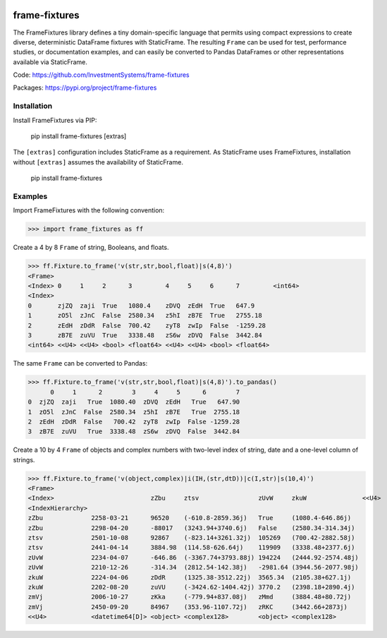 
.. image:: https://img.shields.io/pypi/pyversions/static-frame.svg?style=flat-square
  :target: https://pypi.org/project/static-frame

.. image:: https://img.shields.io/pypi/v/frame-fixtures.svg?style=flat-square
  :target: https://pypi.org/project/frame-fixtures

.. image:: https://github.com/InvestmentSystems/frame-fixtures/workflows/Test/badge.svg
  :target: https://github.com/InvestmentSystems/frame-fixtures/actions?query=workflow%3ATest

.. image:: https://github.com/InvestmentSystems/frame-fixtures/workflows/Quality/badge.svg
  :target: https://github.com/InvestmentSystems/frame-fixtures/actions?query=workflow%3AQuality


frame-fixtures
===============

The FrameFixtures library defines a tiny domain-specific language that permits using compact expressions to create diverse, deterministic DataFrame fixtures with StaticFrame. The resulting ``Frame`` can be used for test, performance studies, or documentation examples, and can easily be converted to Pandas DataFrames or other representations available via StaticFrame.


Code: https://github.com/InvestmentSystems/frame-fixtures

Packages: https://pypi.org/project/frame-fixtures



Installation
-------------------------------

Install FrameFixtures via PIP:

    pip install frame-fixtures [extras]


The ``[extras]`` configuration includes StaticFrame as a requirement. As StaticFrame uses FrameFixtures, installation without ``[extras]`` assumes the availability of StaticFrame.

    pip install frame-fixtures


Examples
---------------------

Import FrameFixtures with the following convention:

>>> import frame_fixtures as ff


Create a 4 by 8 ``Frame`` of string, Booleans, and floats.

>>> ff.Fixture.to_frame('v(str,str,bool,float)|s(4,8)')
<Frame>
<Index> 0     1     2      3         4     5     6      7         <int64>
<Index>
0       zjZQ  zaji  True   1080.4    zDVQ  zEdH  True   647.9
1       zO5l  zJnC  False  2580.34   z5hI  zB7E  True   2755.18
2       zEdH  zDdR  False  700.42    zyT8  zwIp  False  -1259.28
3       zB7E  zuVU  True   3338.48   zS6w  zDVQ  False  3442.84
<int64> <<U4> <<U4> <bool> <float64> <<U4> <<U4> <bool> <float64>


The same ``Frame`` can be converted to Pandas:

>>> ff.Fixture.to_frame('v(str,str,bool,float)|s(4,8)').to_pandas()
      0     1      2        3     4     5      6        7
0  zjZQ  zaji   True  1080.40  zDVQ  zEdH   True   647.90
1  zO5l  zJnC  False  2580.34  z5hI  zB7E   True  2755.18
2  zEdH  zDdR  False   700.42  zyT8  zwIp  False -1259.28
3  zB7E  zuVU   True  3338.48  zS6w  zDVQ  False  3442.84


Create a 10 by 4 ``Frame`` of objects and complex numbers with two-level index of string, date and a one-level column of strings.

>>> ff.Fixture.to_frame('v(object,complex)|i(IH,(str,dtD))|c(I,str)|s(10,4)')
<Frame>
<Index>                          zZbu     ztsv                zUvW     zkuW               <<U4>
<IndexHierarchy>
zZbu             2258-03-21      96520    (-610.8-2859.36j)   True     (1080.4-646.86j)
zZbu             2298-04-20      -88017   (3243.94+3740.6j)   False    (2580.34-314.34j)
ztsv             2501-10-08      92867    (-823.14+3261.32j)  105269   (700.42-2882.58j)
ztsv             2441-04-14      3884.98  (114.58-626.64j)    119909   (3338.48+2377.6j)
zUvW             2234-04-07      -646.86  (-3367.74+3793.88j) 194224   (2444.92-2574.48j)
zUvW             2210-12-26      -314.34  (2812.54-142.38j)   -2981.64 (3944.56-2077.98j)
zkuW             2224-04-06      zDdR     (1325.38-3512.22j)  3565.34  (2105.38+627.1j)
zkuW             2202-08-20      zuVU     (-3424.62-1404.42j) 3770.2   (2398.18+2890.4j)
zmVj             2006-10-27      zKka     (-779.94+837.08j)   zMmd     (3884.48+80.72j)
zmVj             2450-09-20      84967    (353.96-1107.72j)   zRKC     (3442.66+2873j)
<<U4>            <datetime64[D]> <object> <complex128>        <object> <complex128>


